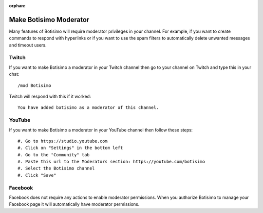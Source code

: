 :orphan:

Make Botisimo Moderator
=======================

Many features of Botisimo will require moderator privileges in your channel. For example, if you want to create commands to respond with hyperlinks or if you want to use the spam filters to automatically delete unwanted messages and timeout users.

Twitch
^^^^^^

If you want to make Botisimo a moderator in your Twitch channel then go to your channel on Twitch and type this in your chat::

    /mod Botisimo

Twitch will respond with this if it worked::

    You have added botisimo as a moderator of this channel.

YouTube
^^^^^^^

If you want to make Botisimo a moderator in your YouTube channel then follow these steps::

    #. Go to https://studio.youtube.com
    #. Click on "Settings" in the bottom left
    #. Go to the "Community" tab
    #. Paste this url to the Moderators section: https://youtube.com/botisimo
    #. Select the Botisimo channel
    #. Click "Save"

Facebook
^^^^^^^^

Facebook does not require any actions to enable moderator permissions. When you authorize Botisimo to manage your Facebook page it will automatically have moderator permissions.
